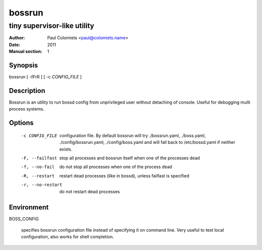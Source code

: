 =======
bossrun
=======

----------------------------
tiny supervisor-like utility
----------------------------

:Author: Paul Colomiets <paul@colomiets.name>
:Date: 2011
:Manual section: 1

Synopsis
--------

| bossrun [ -fFrR ] [ -c *CONFIG_FILE* ]

Description
-----------

Bossrun is an utility to run bossd config from unprivileged user without
detaching of console. Useful for debugging multi process systems.

Options
-------

  -c CONFIG_FILE
    configuration file. By default bossrun will try ./bossrun.yaml,
    ./boss.yaml, ./config/bossrun.yaml, ./config/boss.yaml and will fall back
    to /etc/bossd.yaml if neither exists.

  -F, --failfast
    stop all processes and bossrun itself when one of the processes dead

  -f, --no-fail
    do not stop all processes when one of the process dead

  -R, --restart
    restart dead processes (like in bossd), unless failfast is specified

  -r, --no-restart
    do not restart dead processes

Environment
-----------

BOSS_CONFIG

    specifies bossrun configuration file instead of specifying it on command
    line. Very useful to test local configuration, also works for shell
    completion.
